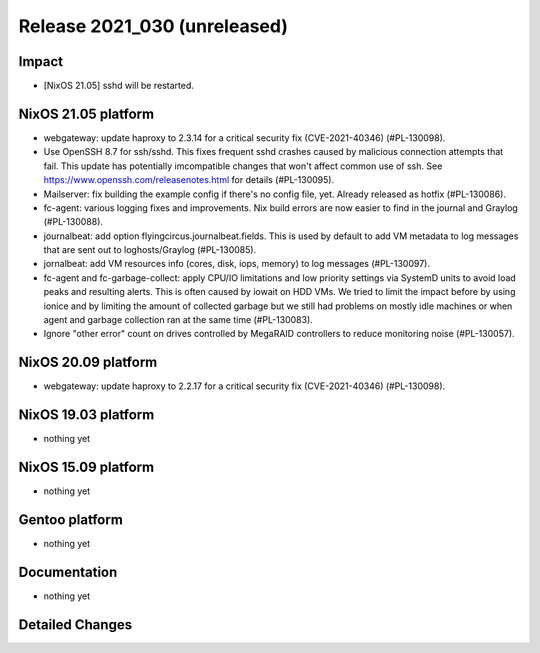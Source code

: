 .. XXX update on release :Publish Date: YYYY-MM-DD

Release 2021_030 (unreleased)
-----------------------------

Impact
^^^^^^

* [NixOS 21.05] sshd will be restarted.


NixOS 21.05 platform
^^^^^^^^^^^^^^^^^^^^

* webgateway: update haproxy to 2.3.14 for a critical security fix (CVE-2021-40346) (#PL-130098).
* Use OpenSSH 8.7 for ssh/sshd. This fixes frequent sshd crashes caused by
  malicious connection attempts that fail. This update has potentially
  imcompatible changes that won't affect common use of ssh.
  See https://www.openssh.com/releasenotes.html for details (#PL-130095).
* Mailserver: fix building the example config if there's no config file, yet.
  Already released as hotfix (#PL-130086).
* fc-agent: various logging fixes and improvements. Nix build errors are now
  easier to find in the journal and Graylog (#PL-130088).
* journalbeat: add option flyingcircus.journalbeat.fields.
  This is used by default to add VM metadata to log messages that are sent out
  to loghosts/Graylog (#PL-130085).
* jornalbeat: add VM resources info (cores, disk, iops, memory) to log messages (#PL-130097).
* fc-agent and fc-garbage-collect: apply CPU/IO limitations and low priority
  settings via SystemD units to avoid load peaks and resulting alerts.
  This is often caused by iowait on HDD VMs.
  We tried to limit the impact before by using ionice and by limiting the
  amount of collected garbage but we still had problems on mostly idle
  machines or when agent and garbage collection ran at the same time (#PL-130083).
* Ignore "other error" count on drives controlled by MegaRAID controllers to
  reduce monitoring noise (#PL-130057).

NixOS 20.09 platform
^^^^^^^^^^^^^^^^^^^^

* webgateway: update haproxy to 2.2.17 for a critical security fix (CVE-2021-40346) (#PL-130098).


NixOS 19.03 platform
^^^^^^^^^^^^^^^^^^^^

* nothing yet


NixOS 15.09 platform
^^^^^^^^^^^^^^^^^^^^

* nothing yet


Gentoo platform
^^^^^^^^^^^^^^^

* nothing yet


Documentation
^^^^^^^^^^^^^

* nothing yet


Detailed Changes
^^^^^^^^^^^^^^^^

.. vim: set spell spelllang=en:
